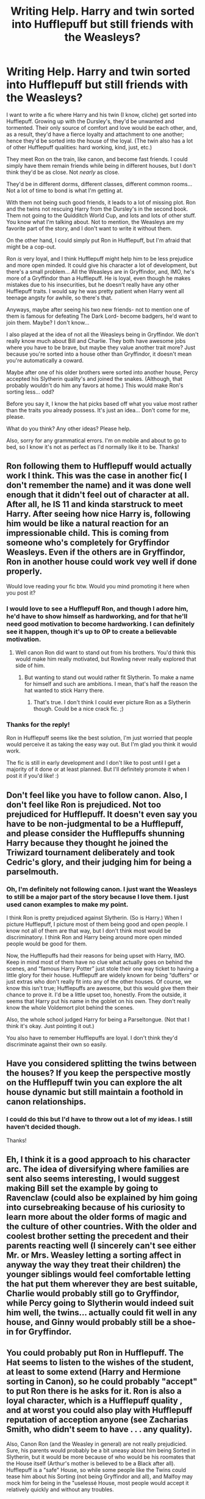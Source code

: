 #+TITLE: Writing Help. Harry and twin sorted into Hufflepuff but still friends with the Weasleys?

* Writing Help. Harry and twin sorted into Hufflepuff but still friends with the Weasleys?
:PROPERTIES:
:Author: Kxsa
:Score: 11
:DateUnix: 1599581939.0
:DateShort: 2020-Sep-08
:FlairText: Discussion
:END:
I want to write a fic where Harry and his twin (I know, cliche) get sorted into Hufflepuff. Growing up with the Dursley's, they'd be unwanted and tormented. Their only source of comfort and love would be each other, and, as a result, they'd have a fierce loyalty and attachment to one another; hence they'd be sorted into the house of the loyal. (The twin also has a lot of other Hufflepuff qualities: hard working, kind, just, etc.)

They meet Ron on the train, like canon, and become fast friends. I could simply have them remain friends while being in different houses, but I don't think they'd be as close. Not /nearly/ as close.

They'd be in different dorms, different classes, different common rooms... Not a lot of time to bond is what I'm getting at.

With them not being such good friends, it leads to a lot of missing plot. Ron and the twins not rescuing Harry from the Dursley's in the second book. Them not going to the Quidditch World Cup, and lots and lots of other stuff. You know what I'm talking about. Not to mention, the Weasleys are my favorite part of the story, and I don't want to write it without them.

On the other hand, I could simply put Ron in Hufflepuff, but I'm afraid that might be a cop-out.

Ron /is/ very loyal, and I think Hufflepuff might help him to be less prejudice and more open minded. It could give his character a lot of development, but there's a small problem... All the Weasleys are in Gryffindor, and, IMO, he's more of a Gryffindor than a Hufflepuff. He is loyal, even though he makes mistakes due to his insecurities, but he doesn't really have any other Hufflepuff traits. I would say he was pretty patient when Harry went all teenage angsty for awhile, so there's that.

Anyways, maybe after seeing his two new friends- not to mention one of them is famous for defeating The Dark Lord- become badgers, he'd want to join them. Maybe? I don't know...

I also played at the idea of not all the Weasleys being in Gryffindor. We don't really know much about Bill and Charlie. They both have awesome jobs where you have to be brave, but maybe they value another trait more? Just because you're sorted into a house other than Gryffindor, it doesn't mean you're automatically a coward.

Maybe after one of his older brothers were sorted into another house, Percy accepted his Slytherin quality's and joined the snakes. (Although, that probably wouldn't do him any favors at home.) This would make Ron's sorting less... odd?

Before you say it, I know the hat picks based off what you value most rather than the traits you already possess. It's just an idea... Don't come for me, please.

What do you think? Any other ideas? Please help.

Also, sorry for any grammatical errors. I'm on mobile and about to go to bed, so I know it's not as perfect as I'd normally like it to be. Thanks!


** Ron following them to Hufflepuff would actually work I think. This was the case in another fic( I don't remember the name) and it was done well enough that it didn't feel out of character at all. After all, he IS 11 and kinda starstruck to meet Harry. After seeing how nice Harry is, following him would be like a natural reaction for an impressionable child. This is coming from someone who's completely for Gryffindor Weasleys. Even if the others are in Gryffindor, Ron in another house could work vey well if done properly.

Would love reading your fic btw. Would you mind promoting it here when you post it?
:PROPERTIES:
:Author: Asakasa1
:Score: 16
:DateUnix: 1599583018.0
:DateShort: 2020-Sep-08
:END:

*** I would love to see a Hufflepuff Ron, and though I adore him, he'd have to show himself as hardworking, and for that he'll need good motivation to become hardworking. I can definitely see it happen, though it's up to OP to create a believable motivation.
:PROPERTIES:
:Score: 6
:DateUnix: 1599583627.0
:DateShort: 2020-Sep-08
:END:

**** Well canon Ron did want to stand out from his brothers. You'd think this would make him really motivated, but Rowling never really explored that side of him.
:PROPERTIES:
:Author: Kxsa
:Score: 6
:DateUnix: 1599584206.0
:DateShort: 2020-Sep-08
:END:

***** But wanting to stand out would rather fit Slytherin. To make a name for himself and such are ambitions. I mean, that's half the reason the hat wanted to stick Harry there.
:PROPERTIES:
:Author: Hellstrike
:Score: 1
:DateUnix: 1599643689.0
:DateShort: 2020-Sep-09
:END:

****** That's true. I don't think I could ever picture Ron as a Slytherin though. Could be a nice crack fic. ;)
:PROPERTIES:
:Author: Kxsa
:Score: 1
:DateUnix: 1599643825.0
:DateShort: 2020-Sep-09
:END:


*** Thanks for the reply!

Ron in Hufflepuff seems like the best solution, I'm just worried that people would perceive it as taking the easy way out. But I'm glad you think it would work.

The fic is still in early development and I don't like to post until I get a majority of it done or at least planned. But I'll definitely promote it when I post it if you'd like! :)
:PROPERTIES:
:Author: Kxsa
:Score: 5
:DateUnix: 1599583916.0
:DateShort: 2020-Sep-08
:END:


** Don't feel like you have to follow canon. Also, I don't feel like Ron is prejudiced. Not too prejudiced for Hufflepuff. It doesn't even say you have to be non-judgmental to be a Hufflepuff, and please consider the Hufflepuffs shunning Harry because they thought he joined the Triwizard tournament deliberately and took Cedric's glory, and their judging him for being a parselmouth.
:PROPERTIES:
:Score: 9
:DateUnix: 1599584056.0
:DateShort: 2020-Sep-08
:END:

*** Oh, I'm definitely not following canon. I just want the Weasleys to still be a major part of the story because I love them. I just used canon examples to make my point.

I think Ron is pretty prejudiced against Slytherin. (So is Harry.) When I picture Hufflepuff, I picture most of them being good and open people. I know not all of them are that way, but I don't think most would be discriminatory. I think Ron and Harry being around more open minded people would be good for them.

Now, the Hufflepuffs had their reasons for being upset with Harry, IMO. Keep in mind most of them have no clue what actually goes on behind the scenes, and “famous Harry Potter” just stole their one way ticket to having a little glory for their house. Hufflepuff are widely known for being “duffers” or just extras who don't really fit into any of the other houses. Of course, we know this isn't true; Hufflepuffs are awesome, but this would give them their chance to prove it. I'd be a little upset too, honestly. From the outside, it seems that Harry put his name in the goblet on his own. They don't really know the whole Voldemort plot behind the scenes.

Also, the whole school judged Harry for being a Parseltongue. (Not that I think it's okay. Just pointing it out.)

You also have to remember Hufflepuffs are loyal. I don't think they'd discriminate against their own so easily.
:PROPERTIES:
:Author: Kxsa
:Score: 7
:DateUnix: 1599585027.0
:DateShort: 2020-Sep-08
:END:


** Have you considered splitting the twins between the houses? If you keep the perspective mostly on the Hufflepuff twin you can explore the alt house dynamic but still maintain a foothold in canon relationships.
:PROPERTIES:
:Author: wordhammer
:Score: 3
:DateUnix: 1599587810.0
:DateShort: 2020-Sep-08
:END:

*** I could do this but I'd have to throw out a lot of my ideas. I still haven't decided though.

Thanks!
:PROPERTIES:
:Author: Kxsa
:Score: 2
:DateUnix: 1599587991.0
:DateShort: 2020-Sep-08
:END:


** Eh, I think it is a good approach to his character arc. The idea of diversifying where families are sent also seems interesting, I would suggest making Bill set the example by going to Ravenclaw (could also be explained by him going into cursebreaking because of his curiosity to learn more about the older forms of magic and the culture of other countries. With the older and coolest brother setting the precedent and their parents reacting well (I sincerely can't see either Mr. or Mrs. Weasley letting a sorting affect in anyway the way they treat their children) the younger siblings would feel comfortable letting the hat put them wherever they are best suitable, Charlie would probably still go to Gryffindor, while Percy going to Slytherin would indeed suit him well, the twins... actually could fit well in any house, and Ginny would probably still be a shoe-in for Gryffindor.
:PROPERTIES:
:Author: JOKERRule
:Score: 3
:DateUnix: 1599588822.0
:DateShort: 2020-Sep-08
:END:


** You could probably put Ron in Hufflepuff. The Hat seems to listen to the wishes of the student, at least to some extend (Harry and Hermione sorting in Canon), so he could probably "accept" to put Ron there is he asks for it. Ron is also a loyal character, which is a Hufflepuff quality , and at worst you could also play with Hufflepuff reputation of acception anyone (see Zacharias Smith, who didn't seem to have . . . any quality).

Also, Canon Ron (and the Weasley in general) are not really prejudicied. Sure, his parents would probably be a bit uneasy about him being Sorted in Slytherin, but it would be more because of who would be his roomates that the House itself (Arthur's mother is believed to be a Black after all). Hufflepuff is a "safe" House, so while some people like the Twins could tease him about his Sorting (not being Gryffindor and all), and Malfoy may mock him for being in the "uselessé House, most people would accept it relatively quickly and without any troubles.
:PROPERTIES:
:Author: PlusMortgage
:Score: 3
:DateUnix: 1599592714.0
:DateShort: 2020-Sep-08
:END:


** As others have mentioned, Ron being sorted into Hufflepuff is a decent option. He gets sorted after Harry, and could easily want to be in the same house as him. Another option would be Ginny being sorted there second year, if you keep her crush on/celebrity worship of Harry. That would give a little more interaction between them and the other Weasleys if you keep her brothers in Gryffindor, and if they become friends with Ginny and Ron you can keep the other interactions outside of Hogwarts despite them having less screentime with Ron.
:PROPERTIES:
:Author: darkpothead
:Score: 3
:DateUnix: 1599625008.0
:DateShort: 2020-Sep-09
:END:


** I don't really understand what you're going for. Harry and a twin, they lean on each other and so Hufflepuff, sure, I might even say it makes sense.

As far as I can tell you're asking how indulgent can you be? To which the answer is as much as you want because it is your story. If you want to put Ron in Hufflepuff just because you want the Weasleys involved, sure you can do that. If you're asking if I think it is a good idea the answer is no. Other than having Ron in the story because you want Ron there I don't think he adds anything. You have a twin for Harry, a foil an ally, everything Ron was. I would say that if you have the twin and they shared the abusive background I would be more interested if they were very close to the point they were distrustful of others. Hermione dies, Ginny goes missing, they don't feel safe at Hogwarts and stick together even more.

To keep bloat to a minimum you want as few characters as possible. If you're in Hufflepuff with a twin you already have a lot of characters to come up with. Adding Ron isn't just indulgent, it might be lazy. That's fine, it is your story. You do whatever you want.
:PROPERTIES:
:Author: herO_wraith
:Score: 2
:DateUnix: 1599585704.0
:DateShort: 2020-Sep-08
:END:

*** I wasn't necessarily asking how to put Ron into the story. I was just asking whats the best way to still have the Weasleys involved in their lives.

I'm not trying to write an indulgent fic. It's meant to be a serious story that explores how things would be different in the scenario I have planned. I guess I just have an attachment to the Weasleys that I don't want to let go of.

I appreciate your reply even though it was a bit impolite at certain points. Thanks.
:PROPERTIES:
:Author: Kxsa
:Score: 4
:DateUnix: 1599586464.0
:DateShort: 2020-Sep-08
:END:
